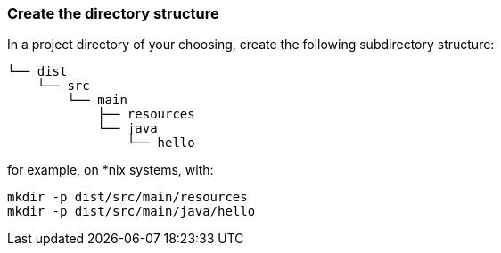 :link_attrs:

ifndef::yarn_base_dist[:yarn_base_dist: dist]

=== Create the directory structure

In a project directory of your choosing, create the following
subdirectory structure:

[subs="attributes"]
```
└── {yarn_base_dist}
    └── src
        └── main
            ├── resources
            └── java
                └── hello
```

for example, on *nix systems, with:

[subs="attributes"]
```
mkdir -p {yarn_base_dist}/src/main/resources
mkdir -p {yarn_base_dist}/src/main/java/hello
```


